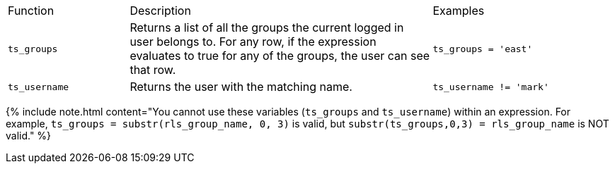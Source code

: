 +++<table>++++++<colgroup>++++++<col width="20%">++++++</col>+++
+++<col width="50%">++++++</col>+++
+++<col width="30%">++++++</col>++++++</colgroup>+++
   +++<tr>++++++<td>+++Function+++</td>+++
      +++<td>+++Description+++</td>+++
      +++<td>+++Examples+++</td>++++++</tr>+++
   +++<tr>++++++<td>++++++<code>+++ts_groups+++</code>++++++</td>+++
      +++<td>+++Returns a list of all the groups the current logged in user belongs to. For
         any row, if the expression evaluates to true for any of the groups, the user can
         see that row.+++</td>+++
      +++<td>++++++<code>+++ts_groups = 'east'+++</code>++++++</td>++++++</tr>+++
   +++<tr>++++++<td>++++++<code>+++ts_username+++</code>++++++</td>+++
      +++<td>+++Returns the user with the matching name.+++</td>+++
      +++<td>++++++<code>+++ts_username != 'mark'+++</code>++++++</td>++++++</tr>++++++</table>+++

{% include note.html content="You cannot use these variables (`ts_groups` and `ts_username`) within an expression.
For example, `ts_groups = substr(rls_group_name, 0, 3)` is valid, but `substr(ts_groups,0,3) = rls_group_name` is NOT valid." %}

